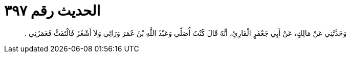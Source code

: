 
= الحديث رقم ٣٩٧

[quote.hadith]
وَحَدَّثَنِي عَنْ مَالِكٍ، عَنْ أَبِي جَعْفَرٍ الْقَارِئِ، أَنَّهُ قَالَ كُنْتُ أُصَلِّي وَعَبْدُ اللَّهِ بْنُ عُمَرَ وَرَائِي وَلاَ أَشْعُرُ فَالْتَفَتُّ فَغَمَزَنِي ‏.‏